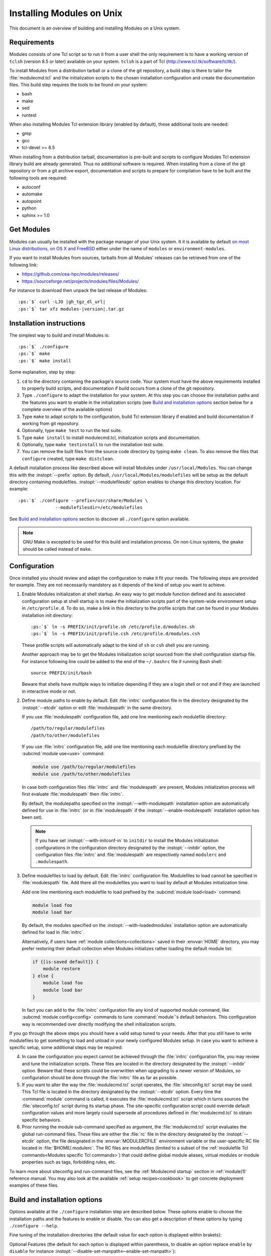 .. _INSTALL:

Installing Modules on Unix
==========================

This document is an overview of building and installing Modules on a Unix
system.


Requirements
------------

Modules consists of one Tcl script so to run it from a user shell the only
requirement is to have a working version of ``tclsh`` (version 8.5 or later)
available on your system. ``tclsh`` is a part of Tcl
(http://www.tcl.tk/software/tcltk/).

To install Modules from a distribution tarball or a clone of the git
repository, a build step is there to tailor the :file:`modulecmd.tcl` and the
initialization scripts to the chosen installation configuration and create the
documentation files. This build step requires the tools to be found on your
system:

* bash
* make
* sed
* runtest

When also installing Modules Tcl extension library (enabled by default), these
additional tools are needed:

* grep
* gcc
* tcl-devel >= 8.5

When installing from a distribution tarball, documentation is pre-built and
scripts to configure Modules Tcl extension library build are already
generated. Thus no additional software is required. When installing from a
clone of the git repository or from a git archive export, documentation and
scripts to prepare for compilation have to be built and the following tools
are required:

* autoconf
* automake
* autopoint
* python
* sphinx >= 1.0

Get Modules
-----------

Modules can usually be installed with the package manager of your Unix system.
It it is available by default `on most Linux distributions, on OS X and
FreeBSD <https://repology.org/project/environment-modules/versions>`_ either
under the name of ``modules`` or ``environment-modules``.

If you want to install Modules from sources, tarballs from all Modules'
releases can be retrieved from one of the following link:

* https://github.com/cea-hpc/modules/releases/
* https://sourceforge.net/projects/modules/files/Modules/

For instance to download then unpack the last release of Modules:

.. parsed-literal::

    :ps:`$` curl -LJO |gh_tgz_dl_url|
    :ps:`$` tar xfz modules-\ |version|\ .tar.gz

Installation instructions
-------------------------

The simplest way to build and install Modules is:

.. parsed-literal::

    :ps:`$` ./configure
    :ps:`$` make
    :ps:`$` make install

Some explanation, step by step:

1. ``cd`` to the directory containing the package's source code. Your system
   must have the above requirements installed to properly build scripts, and
   documentation if build occurs from a clone of the git repository.

2. Type ``./configure`` to adapt the installation for your system. At this
   step you can choose the installation paths and the features you want to
   enable in the initialization scripts (see `Build and installation options`_
   section below for a complete overview of the available options)

3. Type ``make`` to adapt scripts to the configuration, build Tcl extension
   library if enabled and build documentation if working from git repository.

4. Optionally, type ``make test`` to run the test suite.

5. Type ``make install`` to install modulecmd.tcl, initialization scripts and
   documentation.

6. Optionally, type ``make testinstall`` to run the installation test suite.

7. You can remove the built files from the source code directory by typing
   ``make clean``. To also remove the files that ``configure`` created, type
   ``make distclean``.

A default installation process like described above will install Modules
under ``/usr/local/Modules``. You can change this with the :instopt:`--prefix`
option. By default, ``/usr/local/Modules/modulefiles`` will be setup as
the default directory containing modulefiles. :instopt:`--modulefilesdir`
option enables to change this directory location. For example:

.. parsed-literal::

    :ps:`$` ./configure --prefix=/usr/share/Modules \\
                  --modulefilesdir=/etc/modulefiles

See `Build and installation options`_ section to discover all ``./configure``
option available.

.. note:: GNU Make is excepted to be used for this build and installation
   process. On non-Linux systems, the ``gmake`` should be called instead of
   ``make``.


Configuration
-------------

Once installed you should review and adapt the configuration to make it fit
your needs. The following steps are provided for example. They are not
necessarily mandatory as it depends of the kind of setup you want to achieve.

1. Enable Modules initialization at shell startup. An easy way to get module
   function defined and its associated configuration setup at shell startup
   is to make the initialization scripts part of the system-wide environment
   setup in ``/etc/profile.d``. To do so, make a link in this directory to the
   profile scripts that can be found in your Modules installation init
   directory:

   .. parsed-literal::

       :ps:`$` ln -s PREFIX/init/profile.sh /etc/profile.d/modules.sh
       :ps:`$` ln -s PREFIX/init/profile.csh /etc/profile.d/modules.csh

   These profile scripts will automatically adapt to the kind of ``sh`` or
   ``csh`` shell you are running.

   Another approach may be to get the Modules initialization script sourced
   from the shell configuration startup file. For instance following line
   could be added to the end of the ``~/.bashrc`` file if running Bash shell::

       source PREFIX/init/bash

   Beware that shells have multiple ways to initialize depending if they are
   a login shell or not and if they are launched in interactive mode or not.

2. Define module paths to enable by default. Edit :file:`initrc` configuration
   file in the directory designated by the :instopt:`--etcdir` option or edit
   :file:`modulespath` in the same directory.

   If you use :file:`modulespath` configuration file, add one line mentioning
   each modulefile directory::

       /path/to/regular/modulefiles
       /path/to/other/modulefiles

   If you use :file:`initrc` configuration file, add one line mentioning each
   modulefile directory prefixed by the :subcmd:`module use<use>` command:

   .. code-block:: tcl

       module use /path/to/regular/modulefiles
       module use /path/to/other/modulefiles

   In case both configuration files :file:`initrc` and :file:`modulespath` are
   present, Modules initialization process will first evaluate
   :file:`modulespath` then :file:`initrc`.

   By default, the modulepaths specified on the :instopt:`--with-modulepath`
   installation option are automatically defined for use in :file:`initrc` (or
   in :file:`modulespath` if the :instopt:`--enable-modulespath` installation
   option has been set).

   .. note:: If you have set :instopt:`--with-initconf-in` to ``initdir`` to
      install the Modules initialization configurations in the configuration
      directory designated by the :instopt:`--initdir` option, the configuration
      files :file:`initrc` and :file:`modulespath` are respectively named
      ``modulerc`` and ``.modulespath``.

3. Define modulefiles to load by default. Edit :file:`initrc` configuration
   file. Modulefiles to load cannot be specified in :file:`modulespath` file.
   Add there all the modulefiles you want to load by default at Modules
   initialization time.

   Add one line mentioning each modulefile to load prefixed by the
   :subcmd:`module load<load>` command:

   .. code-block:: tcl

       module load foo
       module load bar

   By default, the modules specified on the :instopt:`--with-loadedmodules`
   installation option are automatically defined for load in :file:`initrc`.

   Alternatively, if users have :ref:`module collections<collections>` saved
   in their :envvar:`HOME` directory, you may prefer restoring their default
   collection when Modules initializes rather loading the default module list:

   .. code-block:: tcl

       if {[is-saved default]} {
           module restore
       } else {
           module load foo
           module load bar
       }

   In fact you can add to the :file:`initrc` configuration file any kind of
   supported module command, like :subcmd:`module config<config>` commands to
   tune :command:`module`'s default behaviors. This configuration way is
   recommended over directly modifying the shell initialization scripts.

If you go through the above steps you should have a valid setup tuned to your
needs. After that you still have to write modulefiles to get something to
load and unload in your newly configured Modules setup. In case you want to
achieve a specific setup, some additional steps may be required:

4. In case the configuration you expect cannot be achieved through the
   :file:`initrc` configuration file, you may review and tune the
   initialization scripts. These files are located in the directory designated
   by the :instopt:`--initdir` option. Beware that these scripts could be
   overwritten when upgrading to a newer version of Modules, so configuration
   should be done through the :file:`initrc` file as far as possible.

5. If you want to alter the way the :file:`modulecmd.tcl` script operates, the
   :file:`siteconfig.tcl` script may be used. This Tcl file is located in the
   directory designated by the :instopt:`--etcdir` option. Every time the
   :command:`module` command is called, it executes the :file:`modulecmd.tcl`
   script which in turns sources the :file:`siteconfig.tcl` script during its
   startup phase. The site-specific configuration script could override
   default configuration values and more largely could supersede all
   procedures defined in :file:`modulecmd.tcl` to obtain specific behaviors.

6. Prior running the module sub-command specified as argument, the
   :file:`modulecmd.tcl` script evaluates the global run-command files. These
   files are either the :file:`rc` file in the directory designated by the
   :instopt:`--etcdir` option, the file designated in the
   :envvar:`MODULERCFILE` environment variable or the user-specific RC file
   located in :file:`$HOME/.modulerc`. The RC files are modulefiles (limited
   to a subset of the :ref:`modulefile Tcl
   commands<Modules specific Tcl commands>`) that could define global module
   aliases, virtual modules or module properties such as tags, forbidding
   rules, etc.

To learn more about siteconfig and run-command files, see the
:ref:`Modulecmd startup` section in :ref:`module(1)` reference manual. You may
also look at the available :ref:`setup recipes<cookbook>` to get concrete
deployment examples of these files.


Build and installation options
------------------------------

Options available at the ``./configure`` installation step are described
below.  These options enable to choose the installation paths and the
features to enable or disable. You can also get a description of these
options by typing ``./configure --help``.

Fine tuning of the installation directories (the default value for each option
is displayed within brakets):

.. instopt:: --bindir=DIR

 Directory for executables reachable by users [``PREFIX/bin``]

.. instopt:: --datarootdir=DIR

 Base directory to set the man and doc directories [``PREFIX/share``]

.. instopt:: --docdir=DIR

 Directory to host documentation other than man pages like README, license
 file, etc [``DATAROOTDIR/doc``]

.. instopt:: --etcdir=DIR

 Directory for the executable configuration scripts
 [``PREFIX/etc``]

 .. only:: html

    .. versionadded:: 4.1

.. instopt:: --initdir=DIR

 Directory for the per-shell environment initialization scripts
 [``PREFIX/init``]

.. instopt:: --libdir=DIR

 Directory for object code libraries like libtclenvmodules.so [``PREFIX/lib``]

.. instopt:: --libexecdir=DIR

 Directory for executables called by other executables like modulecmd.tcl
 [``PREFIX/libexec``]

.. instopt:: --mandir=DIR

 Directory to host man pages [``DATAROOTDIR/man``]

.. instopt:: --modulefilesdir=DIR

 Directory of main modulefiles also called system modulefiles
 [``PREFIX/modulefiles``]

 .. only:: html

    .. versionadded:: 4.0

.. instopt:: --prefix=PREFIX

 Installation root directory [``/usr/local/Modules``]

.. instopt:: --vimdatadir=DIR

 Directory to host Vim addon files [``DATAROOTDIR/vim/vimfiles``]

 .. only:: html

    .. versionadded:: 4.3

Optional Features (the default for each option is displayed within
parenthesis, to disable an option replace ``enable`` by ``disable`` for
instance :instopt:`--disable-set-manpath<--enable-set-manpath>`):

.. instopt:: --enable-advanced-version-spec

 Activate the advanced module version specifiers which enables to finely
 select module versions by specifying after the module name a version
 constraint prefixed by the ``@`` character. This option also allows to
 specify module variants. (default=yes)

 .. only:: html

    .. versionadded:: 4.4

    .. versionchanged:: 5.0
       Configuration option default set to ``yes``

.. instopt:: --enable-append-binpath

 Append rather prepend binary directory to the PATH environment variable when
 the :instopt:`--enable-set-binpath` option is enabled. (default=no)

 .. only:: html

    .. versionadded:: 4.2

.. instopt:: --enable-append-manpath

 Append rather prepend man page directory to the MANPATH environment variable
 when the :instopt:`--enable-set-manpath` option is enabled. (default=no)

 .. only:: html

    .. versionadded:: 4.2

.. instopt:: --enable-auto-handling

 Set modulecmd.tcl to automatically apply automated modulefiles handling
 actions, like loading the pre-requisites of a modulefile when loading this
 modulefile. (default=yes)

 .. only:: html

    .. versionadded:: 4.2

    .. versionchanged:: 5.0
       Configuration option default set to ``yes``

.. instopt:: --enable-avail-indepth

 When performing an :subcmd:`avail` sub-command, include in search results the
 matching modulefiles and directories and recursively the modulefiles and
 directories contained in these matching directories when enabled or limit
 search results to the matching modulefiles and directories found at the depth
 level expressed by the search query if disabled. (default=yes)

 .. only:: html

    .. versionadded:: 4.3

.. instopt:: --enable-color

 Control if output should be colored by default or not.  A value of ``yes``
 equals to the ``auto`` color mode.  ``no`` equals to the ``never`` color
 mode. (default=yes)

 .. only:: html

    .. versionadded:: 4.3

    .. versionchanged:: 5.0
       Configuration option default set to ``yes``

.. instopt:: --enable-doc-install

 Install the documentation files in the documentation directory defined with
 the :instopt:`--docdir` option. This feature has no impact on manual pages
 installation. Disabling documentation file installation is useful in case of
 installation process handled via a package manager which handles by itself
 the installation of this kind of documents. (default=yes)

 .. only:: html

    .. versionadded:: 4.0

.. instopt:: --enable-example-modulefiles

 Install some modulefiles provided as example in the system modulefiles
 directory defined with the :instopt:`--modulefilesdir` option. (default=yes)

 .. only:: html

    .. versionadded:: 4.0

.. instopt:: --enable-extended-default

 Allow to specify module versions by their starting part, i.e. substring
 separated from the rest of the version string by a ``.`` character.
 (default=yes)

 .. only:: html

    .. versionadded:: 4.4

    .. versionchanged:: 5.0
       Configuration option default set to ``yes``

.. instopt:: --enable-implicit-default

 Define an implicit default version, for modules with none explicitly defined,
 to select when the name of the module to evaluate is passed without the
 mention of a specific version. When this option is disabled the name of the
 module passed for evaluation should be fully qualified elsewhere an error is
 returned. (default=yes)

 .. only:: html

    .. versionadded:: 4.3

.. instopt:: --enable-implicit-requirement

 Implicitly define a prereq or a conflict requirement toward modules specified
 respectively on :mfcmd:`module load<module>` or :mfcmd:`module
 unload<module>` commands in modulefile. (default=yes)

 .. only:: html

    .. versionadded:: 4.7

.. instopt:: --enable-libtclenvmodules

 Build and install the Modules Tcl extension library which provides optimized
 Tcl commands for the modulecmd.tcl script. (default=yes)

 .. only:: html

    .. versionadded:: 4.3

.. instopt:: --enable-mcookie-version-check

 Enable check of the version specified right after Modules magic cookie
 (``#%Module``) in modulefiles, which defines the minimal version of the
 Modules tool to use in order to evaluate the modulefile. (default=yes)

 .. only:: html

    .. versionadded:: 4.7

.. instopt:: --enable-ml

 Define the :command:`ml` command, a handy frontend to the module command,
 when Modules initializes. (default=yes)

 .. only:: html

    .. versionadded:: 4.5

.. instopt:: --enable-modulespath, --enable-dotmodulespath

 Set the module paths defined by :instopt:`--with-modulepath` option in a
 :file:`modulespath` file (following C version fashion) within the
 initialization directory defined by the :instopt:`--etcdir` option rather
 than within the :file:`initrc` file. Or respectively, if option
 :instopt:`--with-initconf-in` has been set to ``initdir``, in a
 ``.modulespath`` file within the configuration directory defined by the
 :instopt:`--initdir` option rather than within the ``modulerc`` file.
 (default=no)

 .. only:: html

    .. versionadded:: 4.0

    .. versionchanged:: 4.3
       Option ``--enable-modulespath`` added

.. instopt:: --enable-multilib-support

 Support multilib systems by looking in modulecmd.tcl at an alternative
 location where to find the Modules Tcl extension library depending on current
 machine architecture. (default=no)

 .. only:: html

    .. versionadded:: 4.6

.. instopt:: --enable-new-features

 Enable all new features that are disabled by default due to the substantial
 behavior changes they imply on Modules 5. This option does not enable other
 configuration option currently. (default=no)

 .. only:: html

    .. versionadded:: 4.7

    .. versionchanged:: 5.0
       Configuration option has been reset following major version change as
       :instopt:`--enable-auto-handling`, :instopt:`--enable-color`,
       :instopt:`--with-icase=search<--with-icase>`,
       :instopt:`--enable-extended-default` and
       :instopt:`--enable-advanced-version-spec` are set by default on Modules
       5.

.. instopt:: --enable-quarantine-support

 Generate code in module function definition to add support for the
 environment variable quarantine mechanism (default=no)

 .. only:: html

    .. versionadded:: 4.1

    .. versionchanged:: 5.0
       Configuration option default set to ``no``

.. instopt:: --enable-set-binpath

 Prepend binary directory defined by the :instopt:`--bindir` option to the
 PATH environment variable in the shell initialization scripts. (default=yes)

 .. only:: html

    .. versionadded:: 4.0

.. instopt:: --enable-set-manpath

 Prepend man page directory defined by the :instopt:`--mandir` option to the
 MANPATH environment variable in the shell initialization scripts.
 (default=yes)

 .. only:: html

    .. versionadded:: 4.0

.. instopt:: --enable-set-shell-startup

 Set when module function is defined the shell startup file to ensure that the
 module function is still defined in sub-shells. (default=no)

 .. only:: html

    .. versionadded:: 4.3

    .. versionchanged:: 5.0
       Configuration option default set to ``no``

.. instopt:: --enable-silent-shell-debug-support

 Generate code in module function definition to add support for silencing
 shell debugging properties (default=no)

 .. only:: html

    .. versionadded:: 4.2

    .. versionchanged:: 5.0
       Configuration option default set to ``no``

.. instopt:: --enable-versioning

 Append Modules version to installation prefix and deploy a ``versions``
 modulepath shared between all versioning enabled Modules installation. A
 modulefile corresponding to Modules version is added to the shared modulepath
 and enables to switch from one Modules version to another.  (default=no)

.. instopt:: --enable-vim-addons

 Install the Vim addon files in the Vim addons directory defined with the
 :instopt:`--vimdatadir` option. (default=yes)

 .. only:: html

    .. versionadded:: 4.3

.. instopt:: --enable-wa-277

 Activate workaround for issue #277 related to Tcsh history mechanism which
 does not cope well with default module alias definition. Note that enabling
 this workaround solves Tcsh history issue but weakens shell evaluation of the
 code produced by modulefiles. (default=no)

 .. only:: html

    .. versionadded:: 4.3

.. instopt:: --enable-windows-support

 Install all required files for Windows platform (:command:`module`,
 :command:`ml` and :command:`envml` command batch file and ``cmd.cmd``
 initialization script). (default=no)

 .. only:: html

    .. versionadded:: 4.5


Optional Packages (the default for each option is displayed within
parenthesis, to disable an option replace ``with`` by ``without`` for
instance :instopt:`--without-modulepath<--with-modulepath>`):

.. instopt:: --with-avail-output=LIST

 Specify the content to report on avail sub-command regular output in addition
 to the available module names. Elements accepted in LIST are: ``modulepath``,
 ``alias``, ``dirwsym``, ``sym``, ``tag`` and ``key`` (elements in LIST are
 separated by ``:``). The order of the elements in LIST does not matter.
 (default=\ ``modulepath:alias:dirwsym:sym:tag:key``)

 .. only:: html

    .. versionadded:: 4.7

.. instopt:: --with-avail-terse-output=LIST

 Specify the content to report on avail sub-command terse output in addition
 addition to the available module names. Elements accepted in LIST are:
 ``modulepath``, ``alias``, ``dirwsym``, ``sym``, ``tag`` and ``key`` (elements
 in LIST are separated by ``:``). The order of the elements in LIST does not
 matter. (default=\ ``modulepath:alias:dirwsym:sym:tag``)

 .. only:: html

    .. versionadded:: 4.7

.. instopt:: --with-bashcompletiondir=DIR

 Directory for Bash completion scripts. When this option is not set Bash
 completion script for Modules is installed in the initialization script
 directory and is sourced from Modules Bash initialization script. (default=)

 .. only:: html

    .. versionadded:: 5.1

.. instopt:: --with-bin-search-path=PATHLIST

 List of paths to look at when searching the location of tools required to
 build and configure Modules (default=\ ``/usr/bin:/bin:/usr/local/bin``)

 .. only:: html

    .. versionadded:: 4.2

.. instopt:: --with-dark-background-colors=SGRLIST

 Default color set to apply if terminal background color is defined to
 ``dark``. SGRLIST follows the same syntax than used in ``LS_COLORS``. Each
 element in SGRLIST is an output item associated to a Select Graphic Rendition
 (SGR) code. Elements in SGRLIST are separated by ``:``.  Output items are
 designated by keys.

 Items able to be colorized are: highlighted element (``hi``), debug
 information (``db``), trace information (``tr``) tag separator (``se``);
 Error (``er``), warning (``wa``), module error (``me``) and info (``in``)
 message prefixes; Modulepath (``mp``), directory (``di``), module alias
 (``al``), module variant (``va``), module symbolic version (``sy``) and
 module ``default`` version (``de``).

 :ref:`Module tags` can also be colorized. The key to set in the color palette
 to get a graphical rendering of a tag is the tag name or the tag abbreviation
 if one is defined for tag. The SGR code applied to a tag name is ignored if
 an abbreviation is set for this tag thus the SGR code should be defined for
 this abbreviation to get a graphical rendering. Each basic tag has by default
 a key set in the color palette, based on its abbreviated string: auto-loaded
 (``aL``), forbidden (``F``), hidden and hidden-loaded (``H``), loaded
 (``L``), nearly-forbidden (``nF``), sticky (``S``) and super-sticky (``sS``).

 For a complete SGR code reference, see
 https://en.wikipedia.org/wiki/ANSI_escape_code#SGR_(Select_Graphic_Rendition)_parameters.
 (default=\ ``hi=1:db=2:tr=2:se=2:er=91:wa=93:me=95:in=94:mp=1;94:di=94:al=96:va=93:sy=95:de=4:cm=92:aL=100:L=90;47:H=2:F=41:nF=43:S=46:sS=44``)

 .. only:: html

    .. versionadded:: 4.3

    .. versionchanged:: 4.6
       Output item for trace information (``tr``) added

    .. versionchanged:: 4.7
       Output items for module tags auto-loaded (``aL``), forbidden (``F``),
       hidden and hidden-loaded (``H``), loaded (``L``), nearly-forbidden
       (``nF``), sticky (``S``) and super-sticky (``sS``) added

    .. versionchanged:: 4.8
       Output item for module variant (``va``) added

.. instopt:: --with-editor=BIN

 Name or full path of default editor program to use to open modulefile through
 the :subcmd:`edit` sub-command. (default=\ ``vi``)

 .. only:: html

    .. versionadded:: 4.8

.. instopt:: --with-fishcompletiondir=DIR

 Directory for Fish completion scripts. When this option is not set Fish
 completion script for Modules is installed in the initialization script
 directory and is sourced from Modules Fish initialization script. (default=)

 .. only:: html

    .. versionadded:: 5.1

.. instopt:: --with-icase=VALUE

 Apply a case insensitive match to module specification on :subcmd:`avail`,
 :subcmd:`whatis` and :subcmd:`paths` sub-commands (when set to ``search``) or
 on all module sub-commands and modulefile Tcl commands for the module
 specification they receive as argument (when set to ``always``). Case
 insensitive match is disabled when this option is set to ``never``.
 (default=\ ``search``)

 .. only:: html

    .. versionadded:: 4.4

    .. versionchanged:: 5.0
       Configuration option default set to ``search``

.. instopt:: --with-initconf-in=VALUE

 Location where to install Modules initialization configuration files. Either
 ``initdir`` or ``etcdir`` (default=\ ``etcdir``)

 .. only:: html

    .. versionadded:: 4.1

    .. versionchanged:: 5.0
       Configuration option default set to ``etcdir``

.. instopt:: --with-light-background-colors=SGRLIST

 Default color set to apply if terminal background color is defined to
 ``light``. Expect the same syntax than described for
 :instopt:`--with-dark-background-colors`.
 (default=\ ``hi=1:db=2:tr=2:se=2:er=31:wa=33:me=35:in=34:mp=1;34:di=34:al=36:va=33:sy=35:de=4:cm=32:aL=107:L=47:H=2:F=101:nF=103:S=106:sS=104``)

 .. only:: html

    .. versionadded:: 4.3

    .. versionchanged:: 4.6
       Output item for trace information (``tr``) added

    .. versionchanged:: 4.7
       Output items for module tags auto-loaded (``aL``), forbidden (``F``),
       hidden and hidden-loaded (``H``), loaded (``L``), nearly-forbidden
       (``nF``), sticky (``S``) and super-sticky (``sS``) added

    .. versionchanged:: 4.8
       Output item for module variant (``va``) added

.. instopt:: --with-list-output=LIST

 Specify the content to report on list sub-command regular output in addition
 to the loaded module names. Elements accepted in LIST are: ``header``,
 ``idx``, ``variant``, ``sym``, ``tag`` and ``key`` (elements in LIST are
 separated by ``:``). The order of the elements in LIST does not matter.
 (default=\ ``header:idx:variant:sym:tag:key``)

 .. only:: html

    .. versionadded:: 4.7

    .. versionchanged:: 4.8
       Element ``variant`` added and set by default

.. instopt:: --with-list-terse-output=LIST

 Specify the content to report on list sub-command terse output in addition
 to the loaded module names. Elements accepted in LIST are: ``header``,
 ``idx``, ``variant``, ``sym``, ``tag`` and ``key`` (elements in LIST are
 separated by ``:``). The order of the elements in LIST does not matter.
 (default=\ ``header``)

 .. only:: html

    .. versionadded:: 4.7

    .. versionchanged:: 4.8
       Element ``variant`` added

.. instopt:: --with-loadedmodules=MODLIST

 Default modulefiles to load at Modules initialization time. Each modulefile
 in this list should be separated by ``:``. Defined value is registered in the
 :file:`initrc` configuration file or in the ``modulerc`` file if
 :instopt:`--with-initconf-in` is set to ``initdir``.  (default=no)

 .. only:: html

    .. versionadded:: 4.0

.. instopt:: --with-locked-configs=CONFIGLIST

 Ignore environment variable superseding value for the listed configuration
 options. Accepted option names in CONFIGLIST are :mconfig:`extra_siteconfig`
 and :mconfig:`implicit_default` (each option name should be separated by
 whitespace character). (default=no)

 .. only:: html

    .. versionadded:: 4.3

.. instopt:: --with-modulepath=PATHLIST

 Default path list to setup as the default modulepaths.  Each path in this
 list should be separated by ``:``.  Defined value is registered in the
 :file:`initrc` or :file:`modulespath` configuration file, depending on the
 :instopt:`--enable-modulespath` option. These files are respectively called
 ``modulerc`` and ``.modulespath`` if :instopt:`--with-initconf-in` is set to
 ``initdir``. The path list value is read at initialization time to populate
 the MODULEPATH environment variable. By default, this modulepath is composed
 of the directory set for the system modulefiles
 (default=\ ``PREFIX/modulefiles`` or
 ``BASEPREFIX/$MODULE_VERSION/modulefiles`` if versioning installation mode
 enabled)

 .. only:: html

    .. versionadded:: 4.0

.. instopt:: --with-moduleshome

 Location of the main Modules package file directory (default=\ ``PREFIX``)

 .. only:: html

    .. versionadded:: 4.4

.. instopt:: --with-nearly-forbidden-days=VALUE

 Define the number of days a module is considered nearly forbidden prior
 reaching its expiry date. VALUE should be an integer comprised between 0 and
 365. (default=\ ``14``)

 .. only:: html

    .. versionadded:: 4.6

.. instopt:: --with-pager=BIN

 Name or full path of default pager program to use to paginate informational
 message output (can be superseded at run-time by environment variable)
 (default=\ ``less``)

 .. only:: html

    .. versionadded:: 4.1

.. instopt:: --with-pager-opts=OPTLIST

 Settings to apply to default pager program (default=\ ``-eFKRX``)

 .. only:: html

    .. versionadded:: 4.1

.. instopt:: --with-python=BIN

 Name or full path of Python interpreter command to set as shebang for helper
 scripts. (default=\ ``python``)

 .. only:: html

    .. versionadded:: 4.5

.. instopt:: --with-quarantine-vars=<VARNAME[=VALUE] ...>

 Environment variables to put in quarantine when running the module command to
 ensure it a sane execution environment (each variable should be separated by
 space character). A value can eventually be set to a quarantine variable
 instead of emptying it. (default=no)

 .. only:: html

    .. versionadded:: 4.1

.. instopt:: --with-search-match=VALUE

 When searching for a module with :subcmd:`avail` sub-command, match query
 string against module name start (``starts_with``) or any part of module name
 string (``contains``). (default=\ ``starts_with``)

 .. only:: html

    .. versionadded:: 4.3

.. instopt:: --with-tag-abbrev=ABBRVLIST

 Define the abbreviation to use when reporting each module tag. Each element
 in ABBRVLIST is a tag name associated to an abbreviation string (elements in
 ABBRVLIST are separated by ``:``).
 (default=\ ``auto-loaded=aL:loaded=L:hidden=H:hidden-loaded=H:forbidden=F:nearly-forbidden=nF:sticky=S:super-sticky=sS``)

 .. only:: html

    .. versionadded:: 4.7

.. instopt:: --with-tag-color-name=TAGLIST

 Define the tags whose graphical rendering should be applied over their name
 instead of over the name of the module they are attached to. Each element in
 TAGLIST is a tag name or abbreviation (elements in TAGLIST are separated by
 ``:``). (default=)

 .. only:: html

    .. versionadded:: 4.7

.. instopt:: --with-tcl

 Directory containing the Tcl configuration script ``tclConfig.sh``. Useful to
 compile Modules Tcl extension library if this file cannot be automatically
 found in default locations.

.. instopt:: --with-tclinclude

 Directory containing the Tcl header files. Useful to compile Modules Tcl
 extension library if these headers cannot be automatically found in default
 locations.

.. instopt:: --with-tclsh=BIN

 Name or full path of Tcl interpreter shell (default=\ ``tclsh``)

 .. only:: html

    .. versionadded:: 4.0

.. instopt:: --with-terminal-background=VALUE

 The terminal background color that determines the color set to apply by
 default between the ``dark`` background colors or the ``light`` background
 colors (default=\ ``dark``)

 .. only:: html

    .. versionadded:: 4.3

.. instopt:: --with-unload-match-order=VALUE

 When unloading a module if multiple loaded modules match the request, unload
 module loaded first (``returnfirst``) or module loaded last (``returnlast``)
 (default=\ ``returnlast``)

 .. only:: html

    .. versionadded:: 4.3

.. instopt:: --with-variant-shortcut=SHORTCUTLIST

 Define the shortcut characters that could be used to specify variant names.
 Each element in SHORTCUTLIST is a variant name associated to a shortcut
 character (e.g., ``foo=%``). Shortcuts cannot exceed a length of 1 character
 and cannot be alphanumeric characters ([A-Za-z0-9]) or characters with
 already a special meaning ([+~/@=-]). Elements in SHORTCUTLIST are separated
 by ``:``. (default=)

 .. only:: html

    .. versionadded:: 4.8

.. instopt:: --with-verbosity=VALUE

 Specify default message verbosity. accepted values are ``silent``,
 ``concise``, ``normal``, ``verbose``, ``verbose2``, ``trace``, ``debug`` and
 ``debug2``.  (default=\ ``normal``)

 .. only:: html

    .. versionadded:: 4.3

.. instopt:: --with-zshcompletiondir=DIR

 Directory for Zsh completion scripts. When this option is not set Zsh
 completion script for Modules is installed in the initialization script
 directory and :envvar:`FPATH` is set in Zsh initialization script to point to
 this location. (default=)

 .. only:: html

    .. versionadded:: 5.1
